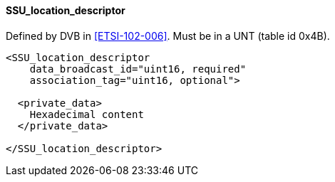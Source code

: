 ==== SSU_location_descriptor

Defined by DVB in <<ETSI-102-006>>.
Must be in a UNT (table id 0x4B).

[source,xml]
----
<SSU_location_descriptor
    data_broadcast_id="uint16, required"
    association_tag="uint16, optional">

  <private_data>
    Hexadecimal content
  </private_data>

</SSU_location_descriptor>
----
